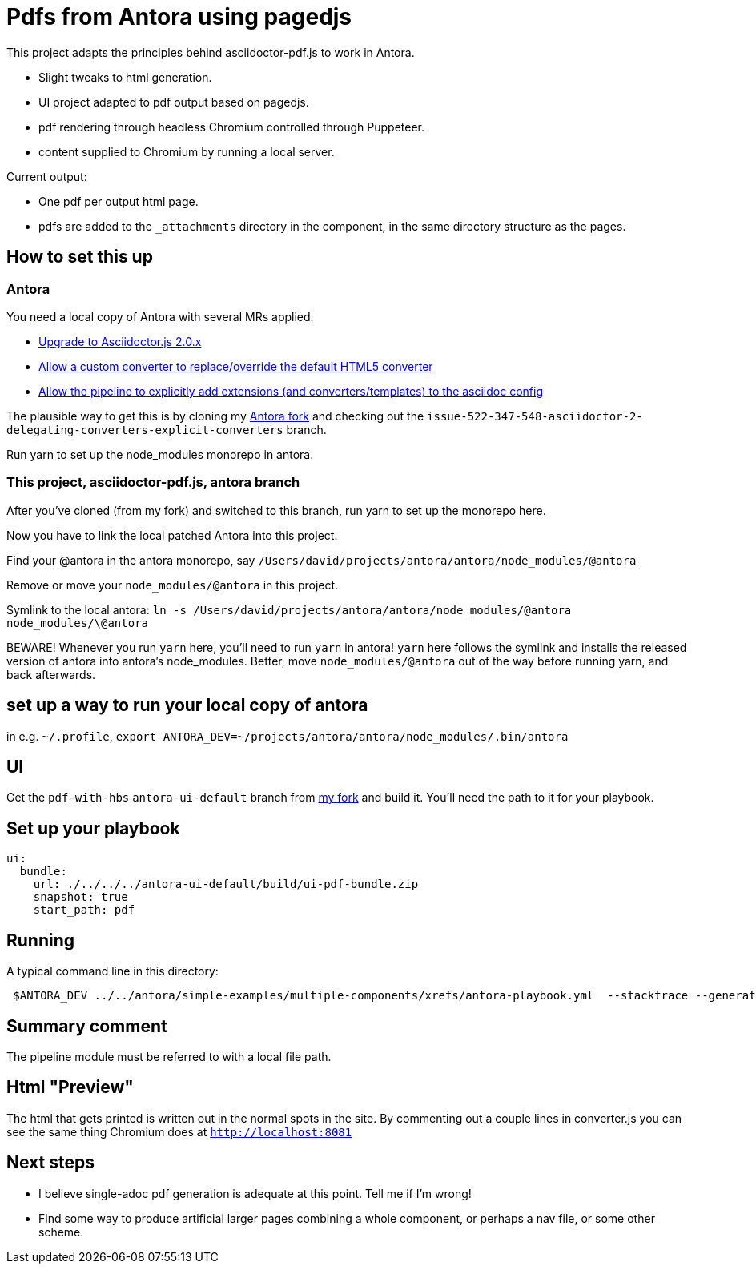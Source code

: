= Pdfs from Antora using pagedjs

This project adapts the principles behind asciidoctor-pdf.js to work in Antora.

* Slight tweaks to html generation.
* UI project adapted to pdf output based on pagedjs.
* pdf rendering through headless Chromium controlled through Puppeteer.
* content supplied to Chromium by running a local server.

Current output:

* One pdf per output html page.
* pdfs are added to the `_attachments` directory in the component, in the same directory structure as the pages.

== How to set this up

=== Antora

You need a local copy of Antora with several MRs applied.

* link:https://gitlab.com/antora/antora/merge_requests/423[Upgrade to Asciidoctor.js 2.0.x]
* link:https://gitlab.com/antora/antora/merge_requests/440[Allow a custom converter to replace/override the default HTML5 converter]
* link:https://gitlab.com/antora/antora/merge_requests/439[Allow the pipeline to explicitly add extensions (and converters/templates) to the asciidoc config]

The plausible way to get this is by cloning my link:https://gitlab.com/djencks/antora[Antora fork] and checking out the `issue-522-347-548-asciidoctor-2-delegating-converters-explicit-converters` branch.

Run yarn to set up the node_modules monorepo in antora.

=== This project, asciidoctor-pdf.js, antora branch

After you've cloned (from my fork) and switched to this branch, run yarn to set up the monorepo here.

Now you have to link the local patched Antora into this project.

Find your @antora in the antora monorepo, say `/Users/david/projects/antora/antora/node_modules/@antora`

Remove or move your `node_modules/@antora` in this project.

Symlink to the local antora: `ln -s /Users/david/projects/antora/antora/node_modules/@antora node_modules/\@antora`

BEWARE! 
Whenever you run `yarn` here, you'll need to run `yarn` in antora!
`yarn` here follows the symlink and installs the released version of antora into antora's node_modules.
Better, move `node_modules/@antora` out of the way before running yarn, and back afterwards.

== set up a way to run your local copy of antora

in e.g. `~/.profile`, `export ANTORA_DEV=~/projects/antora/antora/node_modules/.bin/antora`

== UI

Get the `pdf-with-hbs` `antora-ui-default` branch from link:https://gitlab.com/djencks/antora-ui-default[my fork] and build it.
You'll need the path to it for your playbook.

== Set up your playbook

----
ui:
  bundle:
    url: ./../../../antora-ui-default/build/ui-pdf-bundle.zip
    snapshot: true
    start_path: pdf
----

== Running

A typical command line in this directory:
----
 $ANTORA_DEV ../../antora/simple-examples/multiple-components/xrefs/antora-playbook.yml  --stacktrace --generator ./node_modules/\@antora-pdf/pdf-generator
----

== Summary comment

The pipeline module must be referred to with a local file path.

== Html "Preview"

The html that gets printed is written out in the normal spots in the site.
By commenting out a couple lines in converter.js you can see the same thing Chromium does at `http://localhost:8081`

== Next steps

* I believe single-adoc pdf generation is adequate at this point.
Tell me if I'm wrong!
* Find some way to produce artificial larger pages combining a whole component, or perhaps a nav file, or some other scheme.
